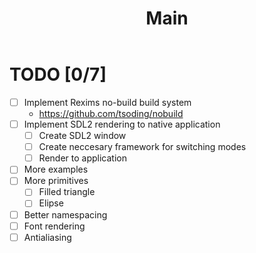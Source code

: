 #+title: Main

* TODO [0/7]
- [ ] Implement Rexims no-build build system
  - https://github.com/tsoding/nobuild
- [ ] Implement SDL2 rendering to native application
  - [ ] Create SDL2 window
  - [ ] Create neccesary framework for switching modes
  - [ ] Render to application
- [ ] More examples
- [ ] More primitives
  - [ ] Filled triangle
  - [ ] Elipse
- [ ] Better namespacing
- [ ] Font rendering
- [ ] Antialiasing
